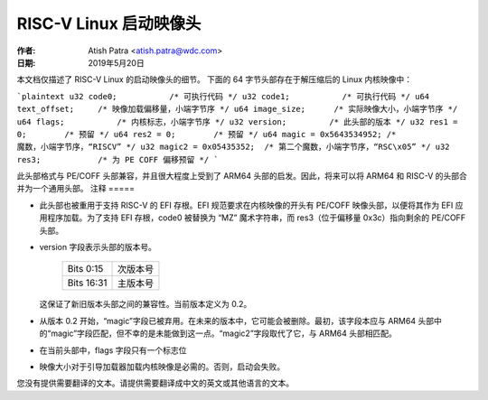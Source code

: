 ======================
RISC-V Linux 启动映像头
======================

:作者: Atish Patra <atish.patra@wdc.com>
:日期: 2019年5月20日

本文档仅描述了 RISC-V Linux 的启动映像头的细节。
下面的 64 字节头部存在于解压缩后的 Linux 内核映像中：

```plaintext
u32 code0;           /* 可执行代码 */
u32 code1;           /* 可执行代码 */
u64 text_offset;     /* 映像加载偏移量，小端字节序 */
u64 image_size;      /* 实际映像大小，小端字节序 */
u64 flags;           /* 内核标志，小端字节序 */
u32 version;         /* 此头部的版本 */
u32 res1 = 0;        /* 预留 */
u64 res2 = 0;        /* 预留 */
u64 magic = 0x5643534952; /* 魔数，小端字节序，“RISCV” */
u32 magic2 = 0x05435352;  /* 第二个魔数，小端字节序，“RSC\x05” */
u32 res3;            /* 为 PE COFF 偏移预留 */
```

此头部格式与 PE/COFF 头部兼容，并且很大程度上受到了 ARM64 头部的启发。因此，将来可以将 ARM64 和 RISC-V 的头部合并为一个通用头部。
注释
=====

- 此头部也被重用于支持 RISC-V 的 EFI 存根。EFI 规范要求在内核映像的开头有 PE/COFF 映像头部，以便将其作为 EFI 应用程序加载。为了支持 EFI 存根，code0 被替换为 “MZ” 魔术字符串，而 res3（位于偏移量 0x3c）指向剩余的 PE/COFF 头部。
- version 字段表示头部的版本号。

    ==========  =============
    Bits 0:15   次版本号
    Bits 16:31  主版本号
    ==========  =============

  这保证了新旧版本头部之间的兼容性。当前版本定义为 0.2。
- 从版本 0.2 开始，“magic”字段已被弃用。在未来的版本中，它可能会被删除。最初，该字段本应与 ARM64 头部中的“magic”字段匹配，但不幸的是未能做到这一点。“magic2”字段取代了它，与 ARM64 头部相匹配。
- 在当前头部中，flags 字段只有一个标志位
=====  ====================================
 Bit 0  内核字节顺序。如果是大端则为 1，小端则为 0
=====  ====================================

- 映像大小对于引导加载器加载内核映像是必需的。否则，启动会失败。
您没有提供需要翻译的文本。请提供需要翻译成中文的英文或其他语言的文本。
